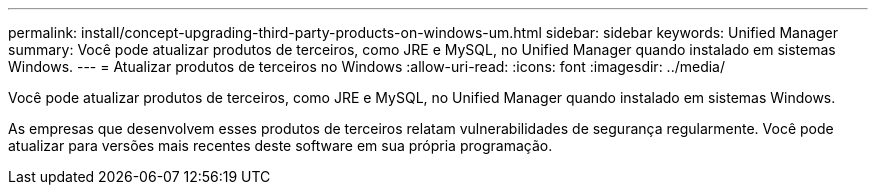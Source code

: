 ---
permalink: install/concept-upgrading-third-party-products-on-windows-um.html 
sidebar: sidebar 
keywords: Unified Manager 
summary: Você pode atualizar produtos de terceiros, como JRE e MySQL, no Unified Manager quando instalado em sistemas Windows. 
---
= Atualizar produtos de terceiros no Windows
:allow-uri-read: 
:icons: font
:imagesdir: ../media/


[role="lead"]
Você pode atualizar produtos de terceiros, como JRE e MySQL, no Unified Manager quando instalado em sistemas Windows.

As empresas que desenvolvem esses produtos de terceiros relatam vulnerabilidades de segurança regularmente. Você pode atualizar para versões mais recentes deste software em sua própria programação.
